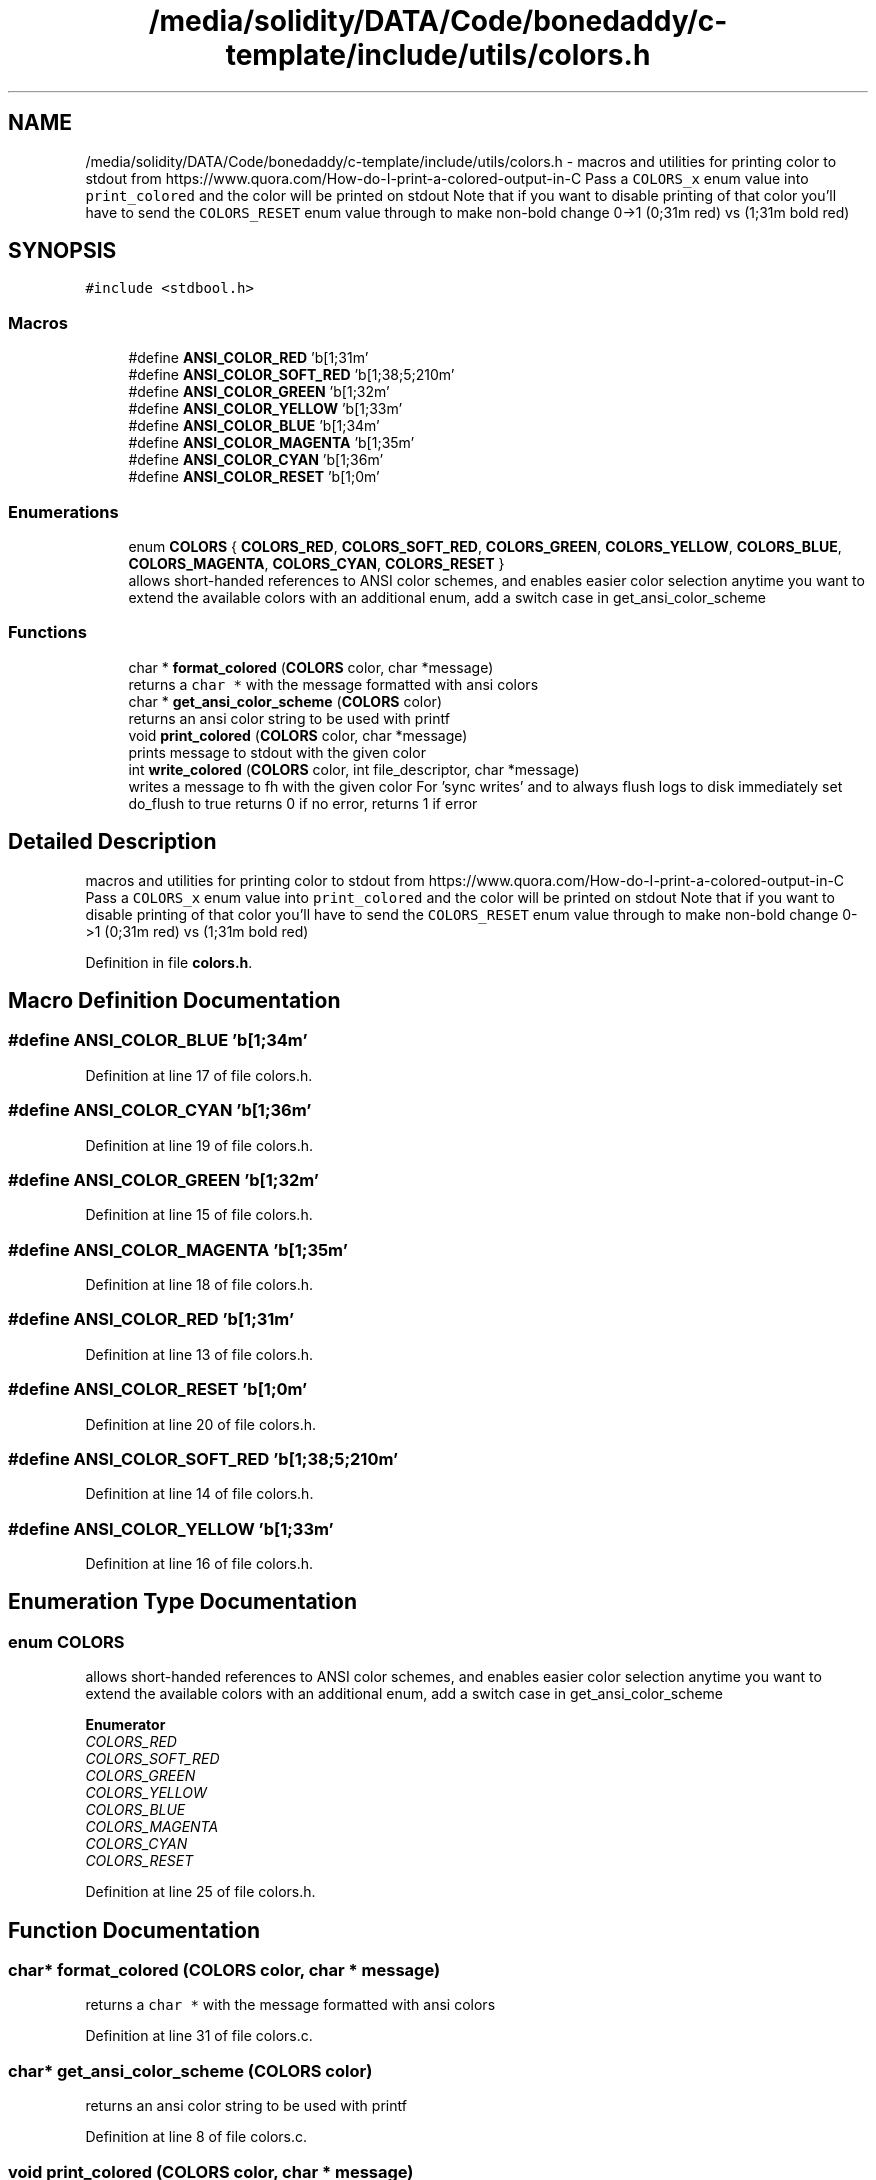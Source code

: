 .TH "/media/solidity/DATA/Code/bonedaddy/c-template/include/utils/colors.h" 3 "Thu Jul 9 2020" "c-template" \" -*- nroff -*-
.ad l
.nh
.SH NAME
/media/solidity/DATA/Code/bonedaddy/c-template/include/utils/colors.h \- macros and utilities for printing color to stdout from https://www.quora.com/How-do-I-print-a-colored-output-in-C Pass a \fCCOLORS_x\fP enum value into \fCprint_colored\fP and the color will be printed on stdout Note that if you want to disable printing of that color you'll have to send the \fCCOLORS_RESET\fP enum value through to make non-bold change 0->1 (0;31m red) vs (1;31m bold red)  

.SH SYNOPSIS
.br
.PP
\fC#include <stdbool\&.h>\fP
.br

.SS "Macros"

.in +1c
.ti -1c
.RI "#define \fBANSI_COLOR_RED\fP   '\\x1b[1;31m'"
.br
.ti -1c
.RI "#define \fBANSI_COLOR_SOFT_RED\fP   '\\x1b[1;38;5;210m'"
.br
.ti -1c
.RI "#define \fBANSI_COLOR_GREEN\fP   '\\x1b[1;32m'"
.br
.ti -1c
.RI "#define \fBANSI_COLOR_YELLOW\fP   '\\x1b[1;33m'"
.br
.ti -1c
.RI "#define \fBANSI_COLOR_BLUE\fP   '\\x1b[1;34m'"
.br
.ti -1c
.RI "#define \fBANSI_COLOR_MAGENTA\fP   '\\x1b[1;35m'"
.br
.ti -1c
.RI "#define \fBANSI_COLOR_CYAN\fP   '\\x1b[1;36m'"
.br
.ti -1c
.RI "#define \fBANSI_COLOR_RESET\fP   '\\x1b[1;0m'"
.br
.in -1c
.SS "Enumerations"

.in +1c
.ti -1c
.RI "enum \fBCOLORS\fP { \fBCOLORS_RED\fP, \fBCOLORS_SOFT_RED\fP, \fBCOLORS_GREEN\fP, \fBCOLORS_YELLOW\fP, \fBCOLORS_BLUE\fP, \fBCOLORS_MAGENTA\fP, \fBCOLORS_CYAN\fP, \fBCOLORS_RESET\fP }"
.br
.RI "allows short-handed references to ANSI color schemes, and enables easier color selection anytime you want to extend the available colors with an additional enum, add a switch case in get_ansi_color_scheme "
.in -1c
.SS "Functions"

.in +1c
.ti -1c
.RI "char * \fBformat_colored\fP (\fBCOLORS\fP color, char *message)"
.br
.RI "returns a \fCchar *\fP with the message formatted with ansi colors "
.ti -1c
.RI "char * \fBget_ansi_color_scheme\fP (\fBCOLORS\fP color)"
.br
.RI "returns an ansi color string to be used with printf "
.ti -1c
.RI "void \fBprint_colored\fP (\fBCOLORS\fP color, char *message)"
.br
.RI "prints message to stdout with the given color "
.ti -1c
.RI "int \fBwrite_colored\fP (\fBCOLORS\fP color, int file_descriptor, char *message)"
.br
.RI "writes a message to fh with the given color For 'sync writes' and to always flush logs to disk immediately set do_flush to true returns 0 if no error, returns 1 if error "
.in -1c
.SH "Detailed Description"
.PP 
macros and utilities for printing color to stdout from https://www.quora.com/How-do-I-print-a-colored-output-in-C Pass a \fCCOLORS_x\fP enum value into \fCprint_colored\fP and the color will be printed on stdout Note that if you want to disable printing of that color you'll have to send the \fCCOLORS_RESET\fP enum value through to make non-bold change 0->1 (0;31m red) vs (1;31m bold red) 


.PP
Definition in file \fBcolors\&.h\fP\&.
.SH "Macro Definition Documentation"
.PP 
.SS "#define ANSI_COLOR_BLUE   '\\x1b[1;34m'"

.PP
Definition at line 17 of file colors\&.h\&.
.SS "#define ANSI_COLOR_CYAN   '\\x1b[1;36m'"

.PP
Definition at line 19 of file colors\&.h\&.
.SS "#define ANSI_COLOR_GREEN   '\\x1b[1;32m'"

.PP
Definition at line 15 of file colors\&.h\&.
.SS "#define ANSI_COLOR_MAGENTA   '\\x1b[1;35m'"

.PP
Definition at line 18 of file colors\&.h\&.
.SS "#define ANSI_COLOR_RED   '\\x1b[1;31m'"

.PP
Definition at line 13 of file colors\&.h\&.
.SS "#define ANSI_COLOR_RESET   '\\x1b[1;0m'"

.PP
Definition at line 20 of file colors\&.h\&.
.SS "#define ANSI_COLOR_SOFT_RED   '\\x1b[1;38;5;210m'"

.PP
Definition at line 14 of file colors\&.h\&.
.SS "#define ANSI_COLOR_YELLOW   '\\x1b[1;33m'"

.PP
Definition at line 16 of file colors\&.h\&.
.SH "Enumeration Type Documentation"
.PP 
.SS "enum \fBCOLORS\fP"

.PP
allows short-handed references to ANSI color schemes, and enables easier color selection anytime you want to extend the available colors with an additional enum, add a switch case in get_ansi_color_scheme 
.PP
\fBEnumerator\fP
.in +1c
.TP
\fB\fICOLORS_RED \fP\fP
.TP
\fB\fICOLORS_SOFT_RED \fP\fP
.TP
\fB\fICOLORS_GREEN \fP\fP
.TP
\fB\fICOLORS_YELLOW \fP\fP
.TP
\fB\fICOLORS_BLUE \fP\fP
.TP
\fB\fICOLORS_MAGENTA \fP\fP
.TP
\fB\fICOLORS_CYAN \fP\fP
.TP
\fB\fICOLORS_RESET \fP\fP
.PP
Definition at line 25 of file colors\&.h\&.
.SH "Function Documentation"
.PP 
.SS "char* format_colored (\fBCOLORS\fP color, char * message)"

.PP
returns a \fCchar *\fP with the message formatted with ansi colors 
.PP
Definition at line 31 of file colors\&.c\&.
.SS "char* get_ansi_color_scheme (\fBCOLORS\fP color)"

.PP
returns an ansi color string to be used with printf 
.PP
Definition at line 8 of file colors\&.c\&.
.SS "void print_colored (\fBCOLORS\fP color, char * message)"

.PP
prints message to stdout with the given color 
.PP
Definition at line 43 of file colors\&.c\&.
.SS "int write_colored (\fBCOLORS\fP color, int file_descriptor, char * message)"

.PP
writes a message to fh with the given color For 'sync writes' and to always flush logs to disk immediately set do_flush to true returns 0 if no error, returns 1 if error 
.PP
Definition at line 47 of file colors\&.c\&.
.SH "Author"
.PP 
Generated automatically by Doxygen for c-template from the source code\&.

